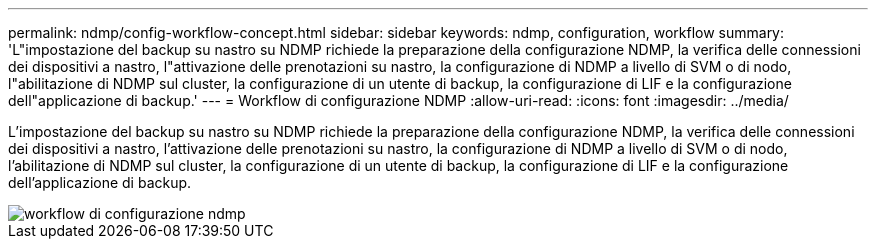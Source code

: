 ---
permalink: ndmp/config-workflow-concept.html 
sidebar: sidebar 
keywords: ndmp, configuration, workflow 
summary: 'L"impostazione del backup su nastro su NDMP richiede la preparazione della configurazione NDMP, la verifica delle connessioni dei dispositivi a nastro, l"attivazione delle prenotazioni su nastro, la configurazione di NDMP a livello di SVM o di nodo, l"abilitazione di NDMP sul cluster, la configurazione di un utente di backup, la configurazione di LIF e la configurazione dell"applicazione di backup.' 
---
= Workflow di configurazione NDMP
:allow-uri-read: 
:icons: font
:imagesdir: ../media/


[role="lead"]
L'impostazione del backup su nastro su NDMP richiede la preparazione della configurazione NDMP, la verifica delle connessioni dei dispositivi a nastro, l'attivazione delle prenotazioni su nastro, la configurazione di NDMP a livello di SVM o di nodo, l'abilitazione di NDMP sul cluster, la configurazione di un utente di backup, la configurazione di LIF e la configurazione dell'applicazione di backup.

image::../media/ndmp-config-workflow.gif[workflow di configurazione ndmp]
